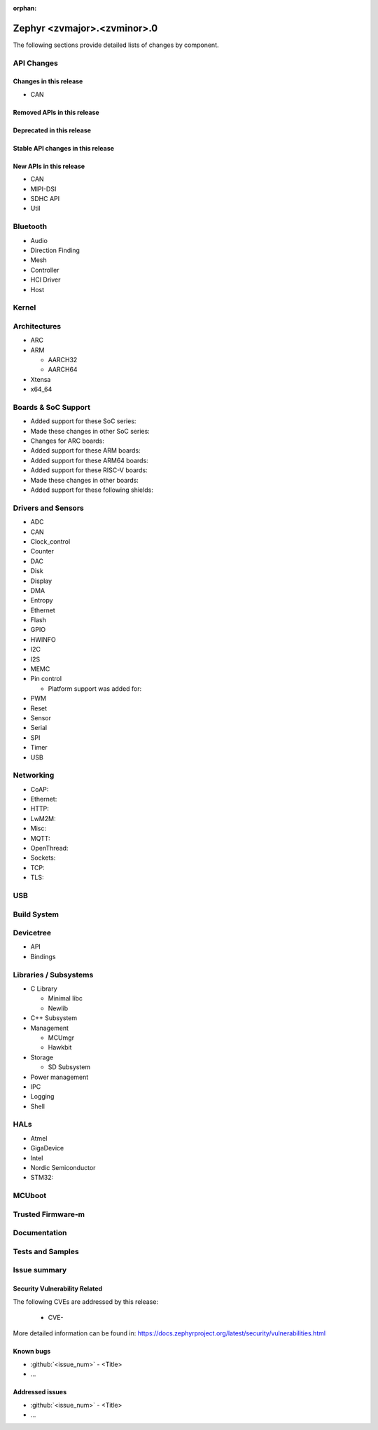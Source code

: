 :orphan:

.. Start of Instruction
.. ####################
..
.. NOTE: Remove all commented text, with .., between and including ".. Start of Instruction
.. and ".. End of Instruction"
..
.. Starting
.. ********
.. Copy the template to new release file and replace `template` in name of the file with
.. version in format <major>.<minor>. For example to create template for release 3.3 do
..
..   cp release-notes-template.rst release-notes-3.3.rst
.. 
.. In section of newly created release file change ocurences of <zvmajor>.<zvminor> to
.. current version, for example to 3.3.
..
.. End of Instruction

.. _zephyr_<zvmajor>.<zvminor>:

Zephyr <zvmajor>.<zvminor>.0
############

The following sections provide detailed lists of changes by component.

API Changes
***********

Changes in this release
=======================

* CAN

Removed APIs in this release
============================

Deprecated in this release
==========================

Stable API changes in this release
==================================

New APIs in this release
========================

* CAN

* MIPI-DSI

* SDHC API

* Util


Bluetooth
*********

* Audio

* Direction Finding

* Mesh

* Controller

* HCI Driver

* Host

Kernel
******

Architectures
*************

* ARC

* ARM

  * AARCH32

  * AARCH64

* Xtensa

* x64_64

Boards & SoC Support
********************

* Added support for these SoC series:

* Made these changes in other SoC series:

* Changes for ARC boards:

* Added support for these ARM boards:

* Added support for these ARM64 boards:

* Added support for these RISC-V boards:

* Made these changes in other boards:

* Added support for these following shields:

Drivers and Sensors
*******************

* ADC

* CAN

* Clock_control

* Counter

* DAC

* Disk

* Display

* DMA

* Entropy

* Ethernet

* Flash

* GPIO

* HWINFO

* I2C

* I2S

* MEMC

* Pin control

  * Platform support was added for:

* PWM

* Reset

* Sensor

* Serial

* SPI

* Timer

* USB

Networking
**********

* CoAP:

* Ethernet:

* HTTP:

* LwM2M:

* Misc:

* MQTT:

* OpenThread:

* Sockets:

* TCP:

* TLS:

USB
***

Build System
************

Devicetree
**********

* API

* Bindings

Libraries / Subsystems
**********************

* C Library

  * Minimal libc

  * Newlib

* C++ Subsystem

* Management

  * MCUmgr

  * Hawkbit

* Storage

  * SD Subsystem

* Power management

* IPC

* Logging

* Shell

HALs
****

* Atmel

* GigaDevice

* Intel

* Nordic Semiconductor

* STM32:

MCUboot
*******

Trusted Firmware-m
******************

Documentation
*************

Tests and Samples
*****************

.. This chapter is dedicated to changes done to test an

Issue summary
*************

Security Vulnerability Related
==============================

The following CVEs are addressed by this release:

 * CVE-

More detailed information can be found in:
https://docs.zephyrproject.org/latest/security/vulnerabilities.html

Known bugs
==========

* :github:`<issue_num>` - <Title>
* ...

Addressed issues
================

* :github:`<issue_num>` - <Title>
* ...
